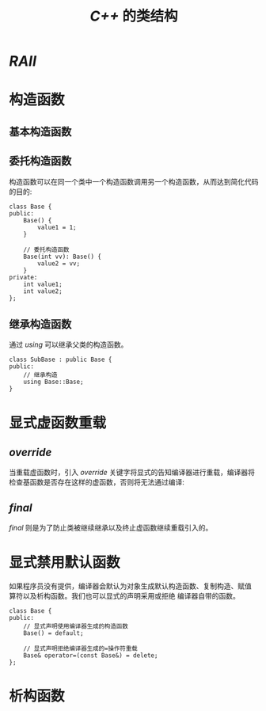 #+TITLE: /C++/ 的类结构
* /RAII/
* 构造函数
** 基本构造函数
** 委托构造函数
构造函数可以在同一个类中一个构造函数调用另一个构造函数，从而达到简化代码的目的:
#+BEGIN_SRC C++
  class Base {
  public:
      Base() {
          value1 = 1;
      }

      // 委托构造函数
      Base(int vv): Base() {
          value2 = vv;
      }
  private:
      int value1;
      int value2;
  };
#+END_SRC
** 继承构造函数
通过 /using/ 可以继承父类的构造函数。
#+BEGIN_SRC c++
  class SubBase : public Base {
  public:
      // 继承构造
      using Base::Base;
  }
#+END_SRC
* 显式虚函数重载
** /override/
当重载虚函数时，引入 /override/ 关键字将显式的告知编译器进行重载，编译器将检查基函数是否存在这样的虚函数，否则将无法通过编译:
** /final/
/final/ 则是为了防止类被继续继承以及终止虚函数继续重载引入的。
* 显式禁用默认函数
如果程序员没有提供，编译器会默认为对象生成默认构造函数、复制构造、赋值 算符以及析构函数。我们也可以显式的声明采用或拒绝
编译器自带的函数。
#+BEGIN_SRC c++
  class Base {
  public:
      // 显式声明使用编译器生成的构造函数
      Base() = default;

      // 显式声明拒绝编译器生成的=操作符重载
      Base& operator=(const Base&) = delete;
  };
#+END_SRC
* 析构函数
